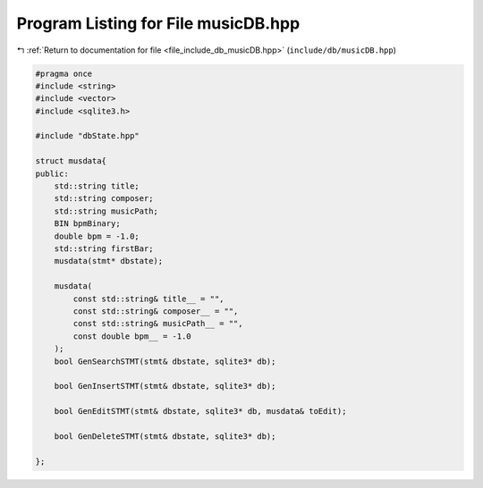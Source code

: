 
.. _program_listing_file_include_db_musicDB.hpp:

Program Listing for File musicDB.hpp
====================================

|exhale_lsh| :ref:`Return to documentation for file <file_include_db_musicDB.hpp>` (``include/db/musicDB.hpp``)

.. |exhale_lsh| unicode:: U+021B0 .. UPWARDS ARROW WITH TIP LEFTWARDS

.. code-block:: cpp

   #pragma once
   #include <string>
   #include <vector>
   #include <sqlite3.h>
   
   #include "dbState.hpp"
   
   struct musdata{
   public:
       std::string title;
       std::string composer;
       std::string musicPath;
       BIN bpmBinary;
       double bpm = -1.0;
       std::string firstBar;
       musdata(stmt* dbstate);
   
       musdata(
           const std::string& title__ = "",
           const std::string& composer__ = "",
           const std::string& musicPath__ = "",
           const double bpm__ = -1.0
       );
       bool GenSearchSTMT(stmt& dbstate, sqlite3* db);
   
       bool GenInsertSTMT(stmt& dbstate, sqlite3* db);
   
       bool GenEditSTMT(stmt& dbstate, sqlite3* db, musdata& toEdit);
   
       bool GenDeleteSTMT(stmt& dbstate, sqlite3* db);
   
   };
   
   
